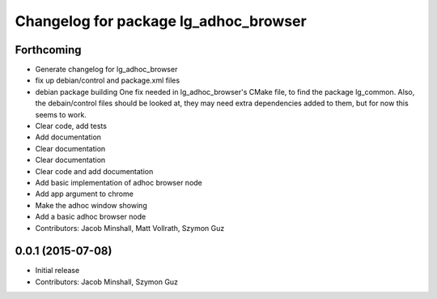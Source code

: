 ^^^^^^^^^^^^^^^^^^^^^^^^^^^^^^^^^^^^^^
Changelog for package lg_adhoc_browser
^^^^^^^^^^^^^^^^^^^^^^^^^^^^^^^^^^^^^^

Forthcoming
-----------
* Generate changelog for lg_adhoc_browser
* fix up debian/control and package.xml files
* debian package building
  One fix needed in lg_adhoc_browser's CMake file, to find the package
  lg_common.
  Also, the debain/control files should be looked at, they may need extra
  dependencies added to them, but for now this seems to work.
* Clear code, add tests
* Add documentation
* Clear documentation
* Clear documentation
* Clear code and add documentation
* Add basic implementation of adhoc browser node
* Add app argument to chrome
* Make the adhoc window showing
* Add a basic adhoc browser node
* Contributors: Jacob Minshall, Matt Vollrath, Szymon Guz

0.0.1 (2015-07-08)
------------------
* Initial release
* Contributors: Jacob Minshall, Szymon Guz
